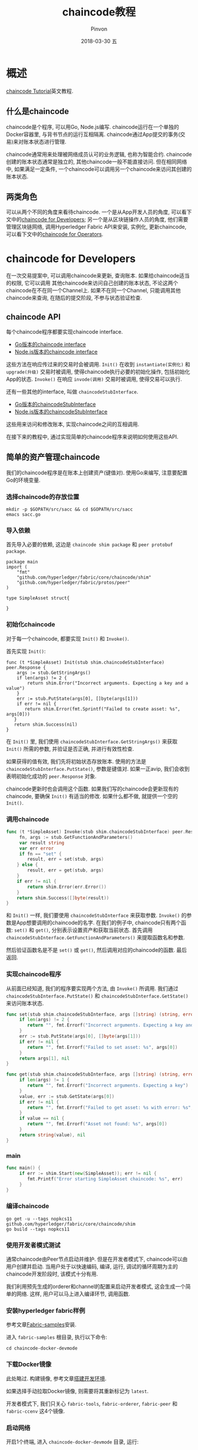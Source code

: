#+TITLE:       chaincode教程
#+AUTHOR:      Pinvon
#+EMAIL:       pinvon@Inspiron
#+DATE:        2018-03-30 五
#+URI:         /blog/%y/%m/%d/chaincode教程
#+KEYWORDS:    <TODO: insert your keywords here>
#+TAGS:        BlockChain
#+LANGUAGE:    en
#+OPTIONS:     H:3 num:nil toc:t \n:nil ::t |:t ^:nil -:nil f:t *:t <:t
#+DESCRIPTION: <TODO: insert your description here>

* 概述

[[https://hyperledger-fabric.readthedocs.io/en/release-1.1/chaincode.html][chaincode Tutorial]]英文教程.

** 什么是chaincode

chaincode是个程序, 可以用Go, Node.js编写. chaincode运行在一个单独的Docker容器里, 与背书节点的运行互相隔离. chaincode通过App提交的事务(交易)来对账本状态进行管理.

chaincode通常用来处理被网络成员认可的业务逻辑, 也称为智能合约. chaincode创建的账本状态通常是独立的, 其他chaincode一般不能直接访问. 但在相同网络中, 如果满足一定条件, 一个chaincode可以调用另一个chaincode来访问其创建的账本状态.

** 两类角色

可以从两个不同的角度来看待chaincode. 一个是从App开发人员的角度, 可以看下文中的[[1][chaincode for Developers]]; 另一个是从区块链操作人员的角度, 他们需要管理区块链网络, 调用Hyperledger Fabric API来安装, 实例化, 更新chaincode, 可以看下文中的[[2][chaincode for Operators]].

* <<1>>chaincode for Developers

在一次交易提案中, 可以调用chaincode来更新, 查询账本. 如果给chaincode适当的权限, 它可以调用 其他chaincode来访问自己创建的账本状态, 不论这两个chaincode在不在同一个Channel上. 如果不在同一个Channel, 只能调用其他chaincode来查询, 在随后的提交阶段, 不参与状态验证检查.

** chaincode API

每个chaincode程序都要实现chaincode interface.
- [[https://godoc.org/github.com/hyperledger/fabric/core/chaincode/shim#Chaincode][Go版本的chaincode interface]]
- [[https://fabric-shim.github.io/ChaincodeInterface.html][Node.js版本的chaincode interface]]

这些方法在响应传过来的交易时会被调用. =Init()= 在收到 =instantiate(实例化)= 和 =upgrade(升级)= 交易时被调用, 使得chaincode执行必要的初始化操作, 包括初始化App的状态. =Invoke()= 在响应 =invode(调用)= 交易时被调用, 使得交易可以执行.

还有一些其他的interface, 叫做 =chaincodeStubInterface=.
- [[https://godoc.org/github.com/hyperledger/fabric/core/chaincode/shim#ChaincodeStub][Go版本的chaincodeStubInterface]]
- [[https://fabric-shim.github.io/ChaincodeStub.html][Node.js版本的chaincodeStubInterface]]

这些用来访问和修改账本, 实现chaincode之间的互相调用.

在接下来的教程中, 通过实现简单的chaincode程序来说明如何使用这些API.

** <<0>>简单的资产管理chaincode

我们的chaincode程序是在账本上创建资产(键值对). 使用Go来编写, 注意要配置Go的环境变量.

*** 选择chaincode的存放位置

#+BEGIN_SRC Shell
mkdir -p $GOPATH/src/sacc && cd $GOPATH/src/sacc
emacs sacc.go
#+END_SRC

*** 导入依赖

首先导入必要的依赖, 这边是 =chaincode shim package= 和 =peer protobuf package=.

#+BEGIN_SRC Shell
package main
import (
	"fmt"
    "github.com/hyperledger/fabric/core/chaincode/shim"
    "github.com/hyperledger/fabric/protos/peer"
)

type SimpleAsset struct{

}
#+END_SRC

*** 初始化chaincode

对于每一个chaincode, 都要实现 =Init()= 和 =Invoke()=.

首先实现 =Init()=:
#+BEGIN_SRC Shell
func (t *SimpleAsset) Init(stub shim.chaincodeStubInterface) peer.Response {
	args := stub.GetStringArgs()
    if len(args) != 2 {
    	return shim.Error("Incorrect arguments. Expecting a key and a value")
    }
    err := stub.PutState(args[0], []byte(args[1]))
    if err != nil {
       return shim.Error(fmt.Sprintf("Failed to create asset: %s", args[0]))
   }
   return shim.Success(nil)
}
#+END_SRC

在 =Init()= 里, 我们使用 =chaincodeStubInterface.GetStringArgs()= 来获取 =Init()= 所需的参数, 并验证是否正确, 并进行有效性检查.

如果获得的值有效, 我们先将初始状态存放账本. 使用的方法是 =chaincodeStubInterface.PutState()=, 参数是键值对. 如果一正avip, 我们会收到表明初始化成功的 =peer.Response= 对象.


chaincode更新时也会调用这个函数. 如果我们写的chaincode会更新现有的chaincode, 要确保 =Init()= 有适当的修改. 如果什么都不做, 就提供一个空的 =Init()=.

*** 调用chaincode

#+BEGIN_SRC Go
func (t *SimpleAsset) Invoke(stub shim.chaincodeStubInterface) peer.Response {
     fn, args := stub.GetFunctionAndParameters()
     var result string
     var err error
     if fn == "set" {
        result, err = set(stub, args)
    } else {
        result, err = get(stub, args)
    }
    if err != nil {
        return shim.Error(err.Error())
    }
    return shim.Success([]byte(result))
}
#+END_SRC

和 =Init()= 一样, 我们要使用 =chaincodeStubInterface= 来获取参数. =Invoke()= 的参数是App想要调用的chaincode的名字. 在我们的例子中, chaincode只有两个函数: =set()= 和 =get()=, 分别表示设置资产和获取当前状态. 首先调用 =chaincodeStubInterface.GetFunctionAndParameters()= 来提取函数名和参数. 

然后验证函数名是不是 =set()= 或 =get()=, 然后调用对应的chaincode的函数. 最后返回.

*** 实现chaincode程序

从前面已经知道, 我们的程序要实现两个方法, 由 =Invoke()= 所调用. 我们通过 =chaincodeStubInterface.PutState()= 和 =chaincodeStubInterface.GetState()= 来访问账本状态.

#+BEGIN_SRC Go
func set(stub shim.chaincodeStubInterface, args []string) (string, error) {
     if len(args) != 2 {
        return "", fmt.Errorf("Incorrect arguments. Expecting a key and a value")
     }
     err := stub.PutState(args[0], []byte(args[1]))
     if err != nil {
        return "", fmt.Errorf("Failed to set asset: %s", args[0])
     }
     return args[1], nil
}

func get(stub shim.chaincodeStubInterface, args []string) (string, error) {
     if len(args) != 1 {
        return "", fmt.Errorf("Incorrect arguments. Expecting a key")
     }
     value, err := stub.GetState(args[0])
     if err != nil {
        return "", fmt.Errorf("Failed to get asset: %s with error: %s", args[0], err)
     }
     if value == nil {
        return "", fmt.Errorf("Asset not found: %s", args[0])
     }
     return string(value), nil
}
#+END_SRC

*** main

#+BEGIN_SRC Go
func main() {
     if err := shim.Start(new(SimpleAsset)); err != nil {
        fmt.Printf("Error starting SimpleAsset chaincode: %s", err)
     }
}
#+END_SRC

*** 编译chaincode

#+BEGIN_SRC Shell
go get -u --tags nopkcs11 github.com/hyperledger/fabric/core/chaincode/shim
go build --tags nopkcs11
#+END_SRC

*** 使用开发者模式测试

通常chaincode由Peer节点启动并维护. 但是在开发者模式下, chaincode可以由用户创建并启动. 当用户处于以快速编码, 编译, 运行, 调试的循环周期为主的chaincode开发阶段时, 该模式十分有用.

我们利用预先生成的orderer和channel的配置来启动开发者模式, 这会生成一个简单的网络. 这样, 用户可以马上进入编译环节, 调用函数.

*** 安装hyperledger fabric样例

参考文章[[https://pinvondev.github.io/blog/2018/03/28/fabric%E5%AE%98%E6%96%B9%E6%A1%88%E4%BE%8Bfirst-network/][Fabric-samples]]安装.

进入 =fabric-samples= 根目录, 执行以下命令:
#+BEGIN_SRC Shell
cd chaincode-docker-devmode
#+END_SRC

*** 下载Docker镜像

此处略过. 构建镜像, 参考文章[[https://pinvondev.github.io/blog/2018/03/25/hyperledger/][搭建开发环境]].

如果选择手动拉取Docker镜像, 则需要将其重新标记为 =latest=.

开发者模式下, 我们只关心 =fabric-tools=, =fabric-orderer=, =fabric-peer= 和 =fabric-ccenv= 这4个镜像.

*** 启动网络

开启1个终端, 进入 =chaincode-docker-devmode= 目录, 运行:
#+BEGIN_SRC Shell
docker-compose -f docker-compose-simple.yaml up
#+END_SRC

该命令根据 =orderer= 配置项启动了一个带有 =SingleSampleMSPSolo= 的网络, 将节点在开发者模式下启动. 另外还启动了两个容器, 一个包含chaincode的运行环境, 另一个是CLI命令行, 可与chaincode进行交互. 创建并加入Channel的命令已经内嵌于CLI容器中.

*** 构建 & 启动chaincode

新开一个终端, 进入chaincode容器:
#+BEGIN_SRC Shell
docker exec -it chaincode bash
cd sacc
go build
CORE_PEER_ADDRESS=peer:7052 CORE_CHAINCODE_ID_NAME=mycc:0 ./sacc
#+END_SRC

chaincode被Peer节点启动, chaincode日志表示Peer节点成功注册. 但是现在chaincode还没与Channel关联, 后面会使用 =instantiate= 命令实现.

*** 使用chaincode

进入CLI容器:
#+BEGIN_SRC Shell
docker exec -it cli bash

# 安装chaincode
peer chaincode install -p chaincodedev/chaincode/sacc -n mycc -v 0

# 初始化chaincode
peer chaincode instantiate -n mycc -v 0 -c '{"Args":["a","10"]}' -C myc

# 调用set方法, 将a的值改成20
peer chaincode invoke -n mycc -c '{"Args":["set", "a", "20"]}' -C myc

# 查询a的值
peer chaincode query -n mycc -c '{"Args":["query","a"]}' -C myc
#+END_SRC

*** 测试其他chaincode

在这里, 我们只挂载了 =sacc= 进来. 实际上, 我们可以将其他的chaincode放在 =chaincode= 子目录下, 然后重启网络即可. 这样它们就可以在chaincode容器中访问到.

*** chaincode加密

在某些情况下, 将与密钥相关的值进行加密是很有必要的. 比如, 如果一个人的密码或地址正在写入账本, 那么我们可能不希望这些数据以明文的形式出现. 

具体写法, 可以参考 =fabric/examples/chaincode/go/enccc_example= 中的 =utils.go= 文件. 它使用的 =encryptAndPutState()=, =getStateAndDecrypt()= 方法.

* <<2>>chaincode for Operators

** 智能合约生命周期

Fabric的API可以和区块链网络中的各个节点(Peers, Orderers, MSPs)进行交互, 还允许其中一个在支持背书的节点上打包, 安装, 实例化, 更新chaincode. 可以使用Hyperledger Fabric API来管理chaincode的生命周期, 它还提供了特定语言的SDK来抽象Hyperledger Fabric API的细节, 以促进App的开发. 在后面的教程中, 我们使用CLI直接访问Hyperledger Fabric API.

Hyperledger Fabric API提供了4个命令来管理chaincode的生命周期: package, install, instantiate, upgrade. 在成功安装并实例化一个chaincode后, chaincode就处于运行状态, 可以通过 =Invoke()= 处理事务(交易). 在安装后, 还可以在任何时间对chaincode进行升级.

** Packaging

chaincode包由3部分组成:
1. chaincode, 它由 =ChaincodeDeploymentSpec= 或CDS定义.
2. 实例化策略(可选), 描述语法与背书策略的一样.
3. 拥有chaincode的实体的数字签名集合.

这些数字签名的作用为:
1. 建立对chaincode的所有权.
2. 允许对包的内容进行验证.
3. 允许检测包是否篡改.

实例化chaincode的身份会chaincode的实例化策略所验证.

*** 创建包

有两种方法打包chaincode:

- 如果一个chaincode有多个所有者, 需要使用多个身份标识为该chaincode签名. 首先创建一个已签名的chaincode, 然后通过序列的方式将其传递给其他所有者来签署.
#+BEGIN_SRC Shell
peer chaincode package -n mycc -p github.com/hyperledger/fabric/examples/chaincode/go/chaincode_example02 -v 0 -s -S -i "AND('OrgA.admin')" ccpack.out
#+END_SRC
-s参数: 创建一个由多个所有者签署的包. 如果指定了 =-s= 参数, 那么也一定要指定 =-S= , 它后面跟的参数表示其他需要签名的所有者.
-S参数(可选): 使用 =core.yaml= 中 =localMspid= 属性所指定的MSP实体来进行签名.
-i参数(可选): 指定chaincode实例化策略. 实例化策略与背书策略的格式一样, 并且指定了哪些id可以实例化chaincode, 例子中只允许OrgA的admin实例化chaincode. 如果没有提供策略, 则使用默认策略, 这只允许Peer中MSP的admin身份来实例化chaincode.

*** 包签名

一个在创建时就被签名的chaincode包可以交给其他所有者进行检查与签名. =ChaincodeDeploymentSpec= 可以选择被全部所有者签名, 并创建一个 =SignedChaincodeploymentSpec(SignedCDS)=, SignedCDS包含三个部分:
1. chaincode的源码, 名称和版本
2. chaincode实例化策略
3. chaincode所有者的列表

每个chaincode的所有者通过将 =ChaincodeDeploymentSpec= 与其本人的身份信息（证书）结合, 然后对组合结果签名来认证 =ChaincodeDeploymentSpec=.

一个chaincode的所有者, 可以对一个之前创建好的带签名的包进行签名:
#+BEGIN_SRC Shell
# 输入ccpack.out, 输出signedccpack.out
peer chaincode signpackage ccpack.out signedccpack.out
#+END_SRC

*** 安装chaincode

=install= 交易的过程会将chaincode的源码以一种被称为 =ChaincodeDeploymentSpec= 的规定格式打包, 并把它安装在一个将要运行该chaincode的peer节点上. Channel上每个要运行chaincode的背书节点都要安装chaincode.

没有chaincode的节点, 不能影响交易的背书阶段, 因为它们不能执行chaincode, 但是他们可以在共识完成后的验证交易阶段进行验证, 并提交交易到账本上.

安装命令: ([[0][简单的资产管理]]中的sacc chaincode)
#+BEGIN_SRC Shell
peer chaincode install -n asset_mgmt -v 1.0 -p sacc
#+END_SRC
-p: chaincode的路径, 必须在 =GOPATH= 目录下, 如 =$GOPATH/src/sacc=.

*** 实例化chaincode

chaincode可能会与任意数量的Channel绑定, 并在每个Channel上独立运行. 即chaincode在多少个Channel上安装并实例化并没有什么影响, 对于每个提交交易的Channel, 其状态都是独立而互不影响的.

#+BEGIN_SRC Shell
peer chaincode instantiate -n sacc -v 1.0 -c '{"Args":["john","0"]}' -P "OR ('Org1.member','Org2.member')"
#+END_SRC
该指令初始化john的状态为0. 背书策略向Org1或Org2的成员询问所有sacc处理的交易. 即, 为确保交易有效, Org1或Org2必须为调用sacc的结果签名.

在成功实例化后, Channel上的chaincode就进入激活状态, 并时刻准备执行任何 =[[https://github.com/hyperledger/fabric/blob/master/protos/common/common.proto#L42][ENDORSER_TRANSACTION]]= 类型的交易提议. 交易会在到达背书节点的同时被处理.

*** 更新chaincode

可以通过更新chaincode的版本来对chaincode进行更新, 但是名字必须保持一致, 否则会被当作是完全不同的chaincode. 如果两个Channel使用了同一个chaincode, 可以只更新其中一个Channel的chaincode, 另一个Channel不受影响.

更新chaincode时默认会采用当前chaincode的实例化策略来检查, 这是为了确保只有当前实例化策略指定的已有成员才能升级chaincode.

chaincode的 =Init()= 会在更新时被再次调用, 所以要小心在更新chaincode时重设状态信息.

*** 停止和启动

还未实现. 目前直接删除chaincode容器, 然后在每个背书节点删除SignedCDS包.

要删除SignedCDS包, 需要先进入背书节点的容器内. 然后执行:
#+BEGIN_SRC Shell
rm /var/hyperledger/production/chaincodes/<ccname>:<ccversion>
#+END_SRC

** 系统chaincode

暂不介绍, 虽然它们很重要, 但是暂时项目不需要涉及此内容, 也正是因为它们重要, 所以除非有这个需求, 否则不要替换或更改系统chaincode.
